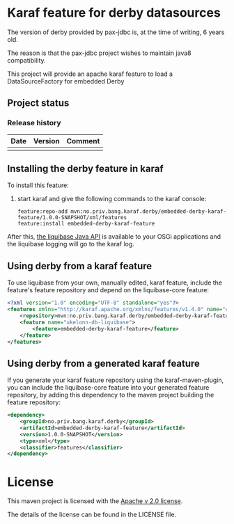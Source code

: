 * Karaf feature for derby datasources

The version of derby provided by pax-jdbc is, at the time of writing, 6 years old.

The reason is that the pax-jdbc project wishes to maintain java8 compatibility.

This project will provide an apache karaf feature to load a DataSourceFactory for embedded Derby

** Project status
[[https://maven-badges.herokuapp.com/maven-central/no.priv.bang.karaf/derby-karaf-features-parent][file:https://maven-badges.herokuapp.com/maven-central/no.priv.bang.karaf/derby-karaf-features-parent/badge.svg]]
[[https://github.com/steinarb/liquibase-karaf-feature/actions/workflows/liquibase-karaf-feature-maven-ci-build.yml][file:https://github.com/steinarb/liquibase-karaf-feature/actions/workflows/liquibase-karaf-feature-maven-ci-build.yml/badge.svg]]

*** Release history

| Date | Version | Comment |
|------+---------+---------|
|      |         |         |
** Installing the derby feature in karaf

To install this feature:
 1. start karaf and give the following commands to the karaf console:
    #+BEGIN_EXAMPLE
      feature:repo-add mvn:no.priv.bang.karaf.derby/embedded-derby-karaf-feature/1.0.0-SNAPSHOT/xml/features
      feature:install embedded-derby-karaf-feature
    #+END_EXAMPLE

After this, [[http://www.liquibase.org/javadoc/liquibase/Liquibase.html][the liquibase Java API]] is available to your OSGi applications and the liquibase logging will go to the karaf log.

** Using derby from a karaf feature
To use liquibase from your own, manually edited, karaf feature, include the feature's feature repository and depend on the liquibase-core feature:
#+BEGIN_SRC xml
<?xml version="1.0" encoding="UTF-8" standalone="yes"?>
<features xmlns="http://karaf.apache.org/xmlns/features/v1.4.0" name="ukelonn.bundle.db.liquibase">
    <repository>mvn:no.priv.bang.karaf.derby/embedded-derby-karaf-feature/1.0.0-SNAPSHOT/xml/features</repository>
    <feature name="ukelonn-db-liquibase">
        <feature>embedded-derby-karaf-feature</feature>
    </feature>
</features>
#+END_SRC

** Using derby from a generated karaf feature

If you generate your karaf feature repository using the karaf-maven-plugin, you can include the liquibase-core feature into your generated feature repository, by adding this dependency to the maven project building the feature repository:
#+BEGIN_SRC xml
  <dependency>
      <groupId>no.priv.bang.karaf.derby</groupId>
      <artifactId>embedded-derby-karaf-feature</artifactId>
      <version>1.0.0-SNAPSHOT</version>
      <type>xml</type>
      <classifier>features</classifier>
  </dependency>
#+END_SRC

* License

This maven project is licensed with the [[https://www.apache.org/licenses/LICENSE-2.0][Apache v 2.0 license]].

The details of the license can be found in the LICENSE file.
